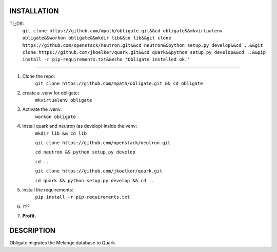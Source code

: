 INSTALLATION
============
TL;DR: 
    ``git clone https://github.com/mpath/obligate.git&&cd obligate&&mkvirtualenv obligate&&workon obligate&&mkdir lib&&cd lib&&git clone https://github.com/openstack/neutron.git&&cd neutron&&python setup.py develop&&cd ..&&git clone https://github.com/jkoelker/quark.git&&cd quark&&python setup.py develop&&cd ..&&pip install -r pip-requirements.txt&&echo 'Obligate installed ok.'``

============
    
#. Clone the repo:
    ``git clone https://github.com/mpath/obligate.git && cd obligate``

#. create a .venv for obligate:
    ``mkvirtualenv obligate``

#. Activate the .venv:
    ``workon obligate``

#. install quark and neutron (as develop) inside the venv:
    ``mkdir lib && cd lib``
    
    ``git clone https://github.com/openstack/neutron.git``
    
    ``cd neutron && python setup.py develop``
    
    ``cd ..``
    
    ``git clone https://github.com/jkoelker/quark.git``
    
    ``cd quark && python setup.py develop && cd ..``

#. install the requirements:
    ``pip install -r pip-requirements.txt``

#. *???*

#. **Profit.**

DESCRIPTION
===========
Obligate migrates the Melange database to Quark.
